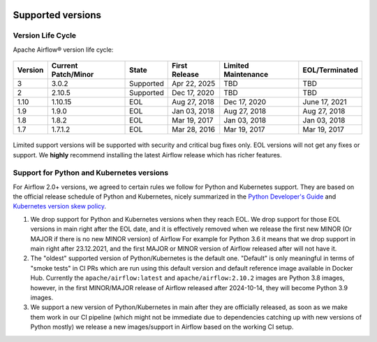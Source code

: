  .. Licensed to the Apache Software Foundation (ASF) under one
    or more contributor license agreements.  See the NOTICE file
    distributed with this work for additional information
    regarding copyright ownership.  The ASF licenses this file
    to you under the Apache License, Version 2.0 (the
    "License"); you may not use this file except in compliance
    with the License.  You may obtain a copy of the License at

 ..   http://www.apache.org/licenses/LICENSE-2.0

 .. Unless required by applicable law or agreed to in writing,
    software distributed under the License is distributed on an
    "AS IS" BASIS, WITHOUT WARRANTIES OR CONDITIONS OF ANY
    KIND, either express or implied.  See the License for the
    specific language governing permissions and limitations
    under the License.

Supported versions
------------------

Version Life Cycle
``````````````````

Apache Airflow® version life cycle:

 .. This table is automatically updated by pre-commit scripts/ci/pre_commit/supported_versions.py
 .. Beginning of auto-generated table

=========  =====================  =========  ===============  =====================  ================
Version    Current Patch/Minor    State      First Release    Limited Maintenance    EOL/Terminated
=========  =====================  =========  ===============  =====================  ================
3          3.0.2                  Supported  Apr 22, 2025     TBD                    TBD
2          2.10.5                 Supported  Dec 17, 2020     TBD                    TBD
1.10       1.10.15                EOL        Aug 27, 2018     Dec 17, 2020           June 17, 2021
1.9        1.9.0                  EOL        Jan 03, 2018     Aug 27, 2018           Aug 27, 2018
1.8        1.8.2                  EOL        Mar 19, 2017     Jan 03, 2018           Jan 03, 2018
1.7        1.7.1.2                EOL        Mar 28, 2016     Mar 19, 2017           Mar 19, 2017
=========  =====================  =========  ===============  =====================  ================

 .. End of auto-generated table


Limited support versions will be supported with security and critical bug fixes only.
EOL versions will not get any fixes or support.
We **highly** recommend installing the latest Airflow release which has richer features.


Support for Python and Kubernetes versions
``````````````````````````````````````````

For Airflow 2.0+ versions, we agreed to certain rules we follow for Python and Kubernetes support.
They are based on the official release schedule of Python and Kubernetes, nicely summarized in the
`Python Developer's Guide <https://devguide.python.org/#status-of-python-branches>`_ and
`Kubernetes version skew policy <https://kubernetes.io/docs/setup/release/version-skew-policy>`_.

1. We drop support for Python and Kubernetes versions when they reach EOL. We drop support for those
   EOL versions in main right after the EOL date, and it is effectively removed when we release the
   first new MINOR (Or MAJOR if there is no new MINOR version) of Airflow
   For example for Python 3.6 it means that we drop support in main right after 23.12.2021, and the first
   MAJOR or MINOR version of Airflow released after will not have it.

2. The "oldest" supported version of Python/Kubernetes is the default one. "Default" is only meaningful
   in terms of "smoke tests" in CI PRs which are run using this default version and default reference
   image available in Docker Hub. Currently the ``apache/airflow:latest`` and ``apache/airflow:2.10.2`` images
   are Python 3.8 images, however, in the first MINOR/MAJOR release of Airflow released after 2024-10-14,
   they will become Python 3.9 images.

3. We support a new version of Python/Kubernetes in main after they are officially released, as soon as we
   make them work in our CI pipeline (which might not be immediate due to dependencies catching up with
   new versions of Python mostly) we release a new images/support in Airflow based on the working CI setup.
